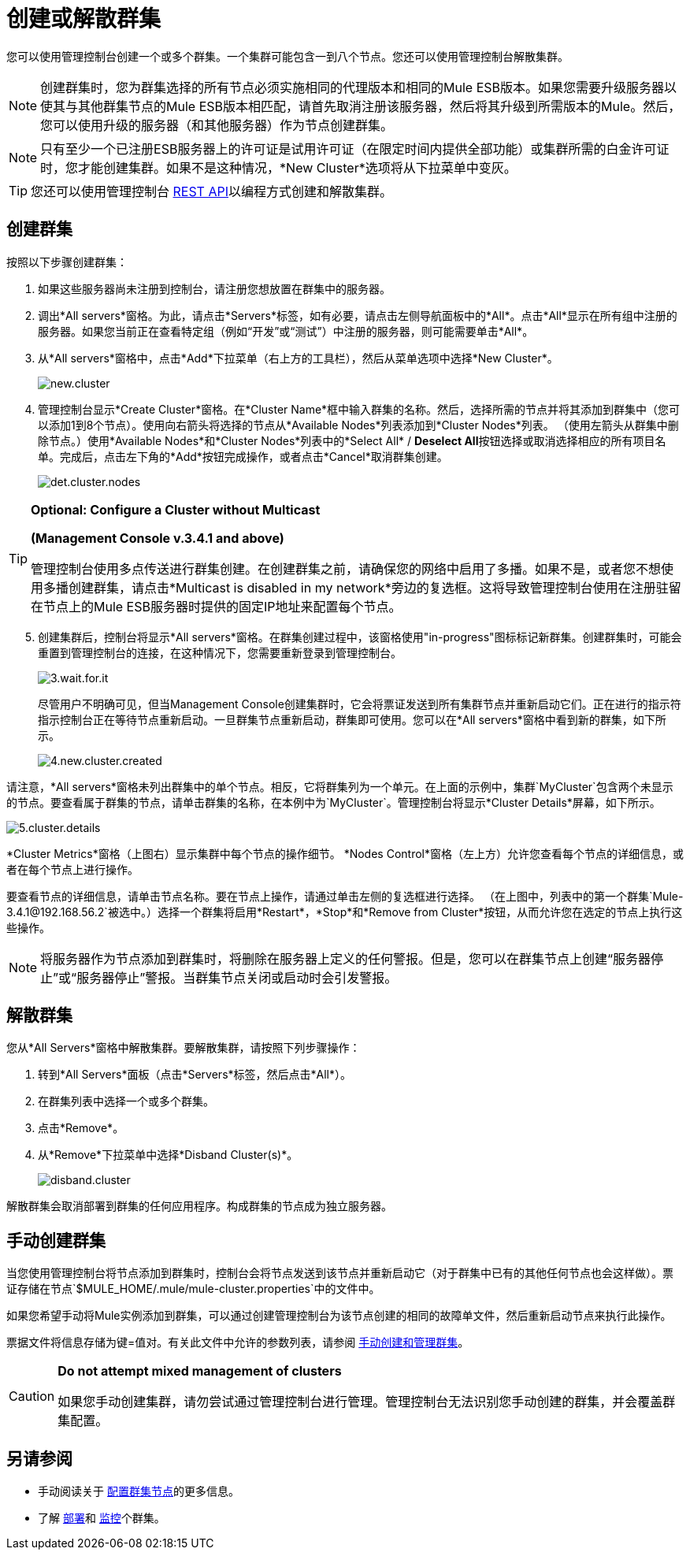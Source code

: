 = 创建或解散群集

您可以使用管理控制台创建一个或多个群集。一个集群可能包含一到八个节点。您还可以使用管理控制台解散集群。

[NOTE]
创建群集时，您为群集选择的所有节点必须实施相同的代理版本和相同的Mule ESB版本。如果您需要升级服务器以使其与其他群集节点的Mule ESB版本相匹配，请首先取消注册该服务器，然后将其升级到所需版本的Mule。然后，您可以使用升级的服务器（和其他服务器）作为节点创建群集。

[NOTE]
只有至少一个已注册ESB服务器上的许可证是试用许可证（在限定时间内提供全部功能）或集群所需的白金许可证时，您才能创建集群。如果不是这种情况，*New Cluster*选项将从下拉菜单中变灰。

[TIP]
您还可以使用管理控制台 link:/mule-management-console/v/3.7/rest-api-reference[REST API]以编程方式创建和解散集群。

== 创建群集

按照以下步骤创建群集：

. 如果这些服务器尚未注册到控制台，请注册您想放置在群集中的服务器。

. 调出*All servers*窗格。为此，请点击*Servers*标签，如有必要，请点击左侧导航面板中的*All*。点击*All*显示在所有组中注册的服务器。如果您当前正在查看特定组（例如“开发”或“测试”）中注册的服务器，则可能需要单击*All*。

. 从*All servers*窗格中，点击*Add*下拉菜单（右上方的工具栏），然后从菜单选项中选择*New Cluster*。
+
image:new.cluster.png[new.cluster]

. 管理控制台显示*Create Cluster*窗格。在*Cluster Name*框中输入群集的名称。然后，选择所需的节点并将其添加到群集中（您可以添加1到8个节点）。使用向右箭头将选择的节点从*Available Nodes*列表添加到*Cluster Nodes*列表。 （使用左箭头从群集中删除节点。）使用*Available Nodes*和*Cluster Nodes*列表中的*Select All* / **Deselect All**按钮选择或取消选择相应的所有项目名单。完成后，点击左下角的*Add*按钮完成操作，或者点击*Cancel*取消群集创建。
+
image:det.cluster.nodes.png[det.cluster.nodes]

[TIP]
====
*Optional: Configure a Cluster without Multicast*

*(Management Console v.3.4.1 and above)*

管理控制台使用多点传送进行群集创建。在创建群集之前，请确保您的网络中启用了多播。如果不是，或者您不想使用多播创建群集，请点击*Multicast is disabled in my network*旁边的复选框。这将导致管理控制台使用在注册驻留在节点上的Mule ESB服务器时提供的固定IP地址来配置每个节点。
====

[start=5]
. 创建集群后，控制台将显示*All servers*窗格。在群集创建过程中，该窗格使用"in-progress"图标标记新群集。创建群集时，可能会重置到管理控制台的连接，在这种情况下，您需要重新登录到管理控制台。
+
image:3.wait.for.it.png[3.wait.for.it]
+
尽管用户不明确可见，但当Management Console创建集群时，它会将票证发送到所有集群节点并重新启动它们。正在进行的指示符指示控制台正在等待节点重新启动。一旦群集节点重新启动，群集即可使用。您可以在*All servers*窗格中看到新的群集，如下所示。
+
image:4.new.cluster.created.png[4.new.cluster.created]

请注意，*All servers*窗格未列出群集中的单个节点。相反，它将群集列为一个单元。在上面的示例中，集群`MyCluster`包含两个未显示的节点。要查看属于群集的节点，请单击群集的名称，在本例中为`MyCluster`。管理控制台将显示*Cluster Details*屏幕，如下所示。

image:5.cluster.details.png[5.cluster.details]

*Cluster Metrics*窗格（上图右）显示集群中每个节点的操作细节。 *Nodes Control*窗格（左上方）允许您查看每个节点的详细信息，或者在每个节点上进行操作。

要查看节点的详细信息，请单击节点名称。要在节点上操作，请通过单击左侧的复选框进行选择。 （在上图中，列表中的第一个群集`Mule-3.4.1@192.168.56.2`被选中。）选择一个群集将启用*Restart*，*Stop*和*Remove from Cluster*按钮，从而允许您在选定的节点上执行这些操作。

[NOTE]
将服务器作为节点添加到群集时，将删除在服务器上定义的任何警报。但是，您可以在群集节点上创建“服务器停止”或“服务器停止”警报。当群集节点关闭或启动时会引发警报。

== 解散群集

您从*All Servers*窗格中解散集群。要解散集群，请按照下列步骤操作：

. 转到*All Servers*面板（点击*Servers*标签，然后点击*All*）。

. 在群集列表中选择一个或多个群集。

. 点击*Remove*。

. 从*Remove*下拉菜单中选择*Disband Cluster(s)*。
+
image:disband.cluster.png[disband.cluster]

解散群集会取消部署到群集的任何应用程序。构成群集的节点成为独立服务器。

== 手动创建群集

当您使用管理控制台将节点添加到群集时，控制台会将节点发送到该节点并重新启动它（对于群集中已有的其他任何节点也会这样做）。票证存储在节点`$MULE_HOME/.mule/mule-cluster.properties`中的文件中。

如果您希望手动将Mule实例添加到群集，可以通过创建管理控制台为该节点创建的相同的故障单文件，然后重新启动节点来执行此操作。

票据文件将信息存储为键=值对。有关此文件中允许的参数列表，请参阅 link:/mule-user-guide/v/3.7/creating-and-managing-a-cluster-manually[手动创建和管理群集]。

[CAUTION]
====
*Do not attempt mixed management of clusters*

如果您手动创建集群，请勿尝试通过管理控制台进行管理。管理控制台无法识别您手动创建的群集，并会覆盖群集配置。
====

== 另请参阅

* 手动阅读关于 link:/mule-user-guide/v/3.7/creating-and-managing-a-cluster-manually[配置群集节点]的更多信息。
* 了解 link:/mule-management-console/v/3.7/deploying-redeploying-or-undeploying-an-application-to-or-from-a-cluster[部署]和 link:/mule-management-console/v/3.7/monitoring-a-cluster[监控]个群集。

